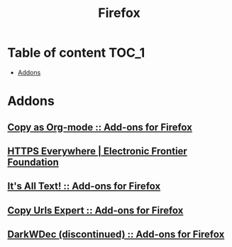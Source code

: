 #+TITLE: Firefox

* Table of content :TOC_1:
 - [[#addons][Addons]]

* Addons
** [[https://addons.mozilla.org/en-US/firefox/addon/copy-as-org-mode/][Copy as Org-mode :: Add-ons for Firefox]]
** [[https://www.eff.org/https-everywhere][HTTPS Everywhere | Electronic Frontier Foundation]]
** [[https://addons.mozilla.org/en-US/firefox/addon/its-all-text/][It's All Text! :: Add-ons for Firefox]]
** [[https://addons.mozilla.org/en-US/firefox/addon/copy-urls-expert/][Copy Urls Expert :: Add-ons for Firefox]]
** [[https://addons.mozilla.org/en-US/firefox/addon/darkwdec/][DarkWDec (discontinued) :: Add-ons for Firefox]]

